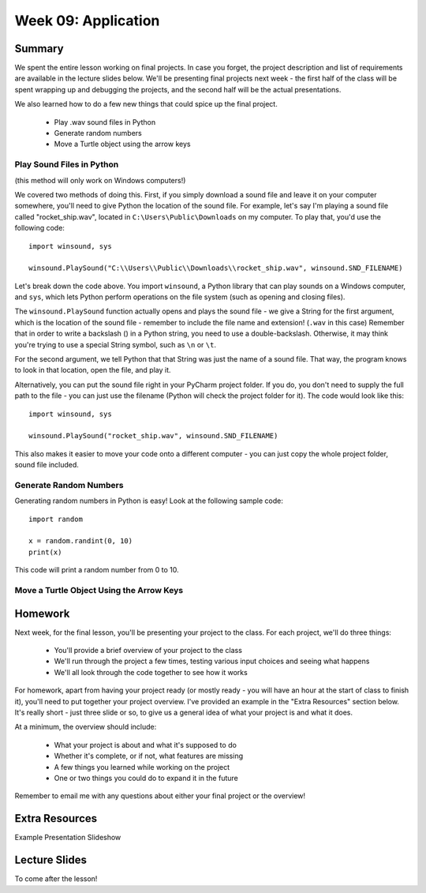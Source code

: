 Week 09: Application
====================


Summary
^^^^^^^

We spent the entire lesson working on final projects. In case you forget, the project description and list of requirements are available in the lecture slides below. We'll be presenting final projects next week - the first half of the class will be spent wrapping up and debugging the projects, and the second half will be the actual presentations.

We also learned how to do a few new things that could spice up the final project.

  - Play .wav sound files in Python
  - Generate random numbers
  - Move a Turtle object using the arrow keys


Play Sound Files in Python
**************************

(this method will only work on Windows computers!)

We covered two methods of doing this. First, if you simply download a sound file and leave it on your computer somewhere, you'll need to give Python the location of the sound file. For example, let's say I'm playing a sound file called "rocket_ship.wav", located in ``C:\Users\Public\Downloads`` on my computer. To play that, you'd use the following code:
::
  import winsound, sys
  
  winsound.PlaySound("C:\\Users\\Public\\Downloads\\rocket_ship.wav", winsound.SND_FILENAME)
  
Let's break down the code above. You import ``winsound``, a Python library that can play sounds on a Windows computer, and ``sys``, which lets Python perform operations on the file system (such as opening and closing files).

The ``winsound.PlaySound`` function actually opens and plays the sound file - we give a String for the first argument, which is the location of the sound file - remember to include the file name and extension! (``.wav`` in this case) Remember that in order to write a backslash (\) in a Python string, you need to use a double-backslash. Otherwise, it may think you're trying to use a special String symbol, such as ``\n`` or ``\t``. 

For the second argument, we tell Python that that String was just the name of a sound file. That way, the program knows to look in that location, open the file, and play it.

Alternatively, you can put the sound file right in your PyCharm project folder. If you do, you don't need to supply the full path to the file - you can just use the filename (Python will check the project folder for it). The code would look like this:
::
  import winsound, sys
  
  winsound.PlaySound("rocket_ship.wav", winsound.SND_FILENAME)
  
This also makes it easier to move your code onto a different computer - you can just copy the whole project folder, sound file included.


Generate Random Numbers
***********************

Generating random numbers in Python is easy! Look at the following sample code:
::
  import random
  
  x = random.randint(0, 10)
  print(x)
  
This code will print a random number from 0 to 10.

Move a Turtle Object Using the Arrow Keys
*****************************************




Homework
^^^^^^^^

Next week, for the final lesson, you'll be presenting your project to the class. For each project, we'll do three things:

  - You'll provide a brief overview of your project to the class
  - We'll run through the project a few times, testing various input choices and seeing what happens
  - We'll all look through the code together to see how it works

For homework, apart from having your project ready (or mostly ready - you will have an hour at the start of class to finish it), you'll need to put together your project overview. I've provided an example in the "Extra Resources" section below. It's really short - just three slide or so, to give us a general idea of what your project is and what it does.

At a minimum, the overview should include:

  - What your project is about and what it's supposed to do
  - Whether it's complete, or if not, what features are missing
  - A few things you learned while working on the project
  - One or two things you could do to expand it in the future
  
Remember to email me with any questions about either your final project or the overview!

Extra Resources
^^^^^^^^^^^^^^^

Example Presentation Slideshow

Lecture Slides
^^^^^^^^^^^^^^

To come after the lesson!
